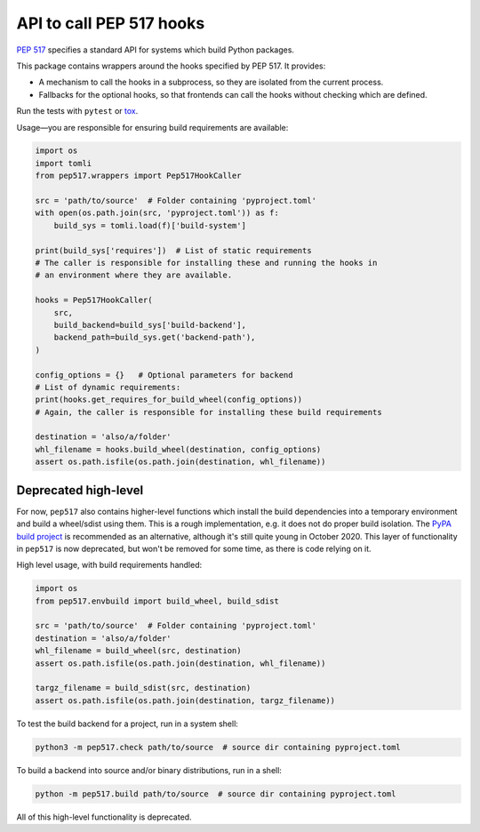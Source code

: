 API to call PEP 517 hooks
=========================

`PEP 517 <https://www.python.org/dev/peps/pep-0517/>`_ specifies a standard
API for systems which build Python packages.

This package contains wrappers around the hooks specified by PEP 517. It
provides:

- A mechanism to call the hooks in a subprocess, so they are isolated from
  the current process.
- Fallbacks for the optional hooks, so that frontends can call the hooks without
  checking which are defined.

Run the tests with ``pytest`` or `tox <https://pypi.org/project/tox>`_.

Usage—you are responsible for ensuring build requirements are available:

.. code-block:: python

    import os
    import tomli
    from pep517.wrappers import Pep517HookCaller

    src = 'path/to/source'  # Folder containing 'pyproject.toml'
    with open(os.path.join(src, 'pyproject.toml')) as f:
        build_sys = tomli.load(f)['build-system']

    print(build_sys['requires'])  # List of static requirements
    # The caller is responsible for installing these and running the hooks in
    # an environment where they are available.

    hooks = Pep517HookCaller(
        src, 
        build_backend=build_sys['build-backend'],
        backend_path=build_sys.get('backend-path'),
    )

    config_options = {}   # Optional parameters for backend
    # List of dynamic requirements:
    print(hooks.get_requires_for_build_wheel(config_options))
    # Again, the caller is responsible for installing these build requirements

    destination = 'also/a/folder'
    whl_filename = hooks.build_wheel(destination, config_options)
    assert os.path.isfile(os.path.join(destination, whl_filename))

Deprecated high-level
---------------------

For now, ``pep517`` also contains higher-level functions which install the build
dependencies into a temporary environment and build a wheel/sdist using them.
This is a rough implementation, e.g. it does not do proper build isolation.
The `PyPA build project <https://github.com/pypa/build>`_ is recommended as an
alternative, although it's still quite young in October 2020.
This layer of functionality in ``pep517`` is now deprecated, but won't be
removed for some time, as there is code relying on it.

High level usage, with build requirements handled:

.. code-block:: python

    import os
    from pep517.envbuild import build_wheel, build_sdist

    src = 'path/to/source'  # Folder containing 'pyproject.toml'
    destination = 'also/a/folder'
    whl_filename = build_wheel(src, destination)
    assert os.path.isfile(os.path.join(destination, whl_filename))

    targz_filename = build_sdist(src, destination)
    assert os.path.isfile(os.path.join(destination, targz_filename))

To test the build backend for a project, run in a system shell:

.. code-block:: shell

    python3 -m pep517.check path/to/source  # source dir containing pyproject.toml

To build a backend into source and/or binary distributions, run in a shell:

.. code-block:: shell

    python -m pep517.build path/to/source  # source dir containing pyproject.toml

All of this high-level functionality is deprecated.
